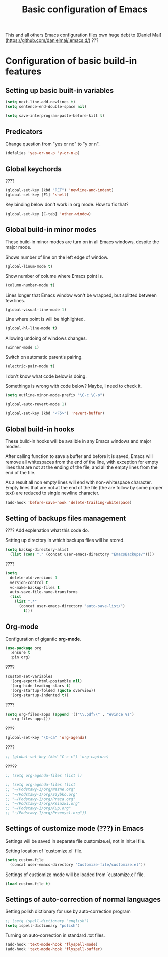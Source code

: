 #+TITLE: Basic configuration of Emacs
This and all others Emacs configuration files own huge debt to
[Daniel Mai](https://github.com/danielmai/.emacs.d/) ???

* Configuration of basic build-in features

** Setting up basic built-in variables

#+BEGIN_SRC emacs-lisp
(setq next-line-add-newlines t)
(setq sentence-end-double-space nil)

(setq save-interprogram-paste-before-kill t)
#+END_SRC

** Predicators
Change question from "yes or no" to "y or n".

#+BEGIN_SRC emacs-lisp
(defalias 'yes-or-no-p 'y-or-n-p)
#+END_SRC

** Global keychords
????

#+BEGIN_SRC emacs-lisp
(global-set-key (kbd "RET") 'newline-and-indent)
(global-set-key [F1] 'shell)
#+END_SRC

Key binding below don't work in org mode. How to fix that?
#+BEGIN_SRC emacs-lisp
(global-set-key [C-tab] 'other-window)
#+END_SRC



** Global build-in minor modes
These build-in minor modes are turn on in all Emacs windows, despite
the major mode.

Shows number of line on the left edge of window.
#+BEGIN_SRC emacs-lisp
(global-linum-mode t)
#+END_SRC

Show number of colume where Emacs point is.
#+BEGIN_SRC emacs-lisp
(column-number-mode t)
#+END_SRC

Lines longer that Emacs window won't be wrapped, but splitted between few lines.
#+BEGIN_SRC emacs-lisp
(global-visual-line-mode 1)
#+END_SRC

Line where point is will be highlighted.
#+BEGIN_SRC emacs-lisp
(global-hl-line-mode t)
#+END_SRC

Allowing undoing of windows changes.
#+BEGIN_SRC emacs-lisp
(winner-mode 1)
#+END_SRC

Switch on automatic parentis pairing.
#+BEGIN_SRC emacs-lisp
(electric-pair-mode t)
#+END_SRC

I don't know what code below is doing.

Somethings is wrong with code below? Maybe, I need to check it.
#+BEGIN_SRC emacs-lisp
(setq outline-minor-mode-prefix "\C-c \C-o")
#+END_SRC

#+BEGIN_SRC emacs-lisp
(global-auto-revert-mode 1)
#+END_SRC

#+BEGIN_SRC emacs-lisp
(global-set-key (kbd "<F5>") 'revert-buffer)
#+END_SRC



** Global build-in hooks
These build-in hooks will be avalible in any Emacs windows and major
modes.

After calling function to save a buffer and before it is saved,
Emacs will remove all whitespaces from the end of the line, with
exception for empty lines that are not at the ending of the file,
and all the empty lines from the end of the file.

As a result all non empty lines will end with non-whitespace character.
Empty lines that are not at the end of the file (the are follow by some
proper text) are reduced to single newline character.

#+BEGIN_SRC emacs-lisp
(add-hook 'before-save-hook 'delete-trailing-whitespace)
#+END_SRC



** Setting of backups files management
???? Add explenation what this code do.

Setting up directory in which backups files will be stored.
#+BEGIN_SRC emacs-lisp
(setq backup-directory-alist
  (list (cons "." (concat user-emacs-directory "EmacsBackups/"))))
#+END_SRC

????
#+BEGIN_SRC emacs-lisp
(setq
  delete-old-versions 1
  version-control t
  vc-make-backup-files t
  auto-save-file-name-transforms
  (list
    (list ".*"
      (concat user-emacs-directory "auto-save-list/")
        t)))
#+END_SRC



** Org-mode
Configuration of gigantic **org-mode**.

#+BEGIN_SRC emacs-lisp
(use-package org
  :ensure t
  :pin org)
#+END_SRC

????
#+BEGIN_SRC emacs-lisp
(custom-set-variables
  '(org-export-html-postamble nil)
  '(org-hide-leading-stars t)
  '(org-startup-folded (quote overview))
  '(org-startup-indented t))
#+END_SRC

????
#+BEGIN_SRC emacs-lisp
(setq org-files-apps (append '(("\\.pdf\\" . "evince %s")
   org-files-apps)))
#+END_SRC

????
#+BEGIN_SRC emacs-lisp
(global-set-key "\C-ca" 'org-agenda)
#+END_SRC

????
#+BEGIN_SRC emacs-lisp
;; (global-set-key (kbd "C-c c") 'org-capture)
#+END_SRC

?????
#+BEGIN_SRC emacs-lisp
  ;; (setq org-agenda-files (list ))

  ;; (setq org-agenda-files (list
  ;; "~/Podstawy-I/org/Wazne.org"
  ;; "~/Podstawy-I/org/Szybko.org"
  ;; "~/Podstawy-I/org/Praca.org"
  ;; "~/Podstawy-I/org/Ksiazki.org"
  ;; "~/Podstawy-I/org/Kup.org"
  ;; "~/Podstawy-I/org/Przemysl.org"))
#+END_SRC



** Settings of customize mode (???) in Emacs
Settings will be saved in separate file customize.el, not in init.el
file.

Setting location of `customize.el' file.
#+BEGIN_SRC emacs-lisp
(setq custom-file
  (concat user-emacs-directory "Customize-file/customize.el"))
#+END_SRC

Settings of custiomize mode will be loaded from `customize.el' file.
#+BEGIN_SRC emacs-lisp
(load custom-file t)
#+END_SRC



** Settings of auto-correction of normal languages
Setting polish dictionary for use by auto-correction program
#+BEGIN_SRC emacs-lisp
;; (setq ispell-dictionary "english")
(setq ispell-dictionary "polish")
#+END_SRC

Turning on auto-correction in standard .txt files.
#+BEGIN_SRC emacs-lisp
(add-hook 'text-mode-hook 'flyspell-mode)
(add-hook 'text-mode-hook 'flyspell-buffer)
#+END_SRC
